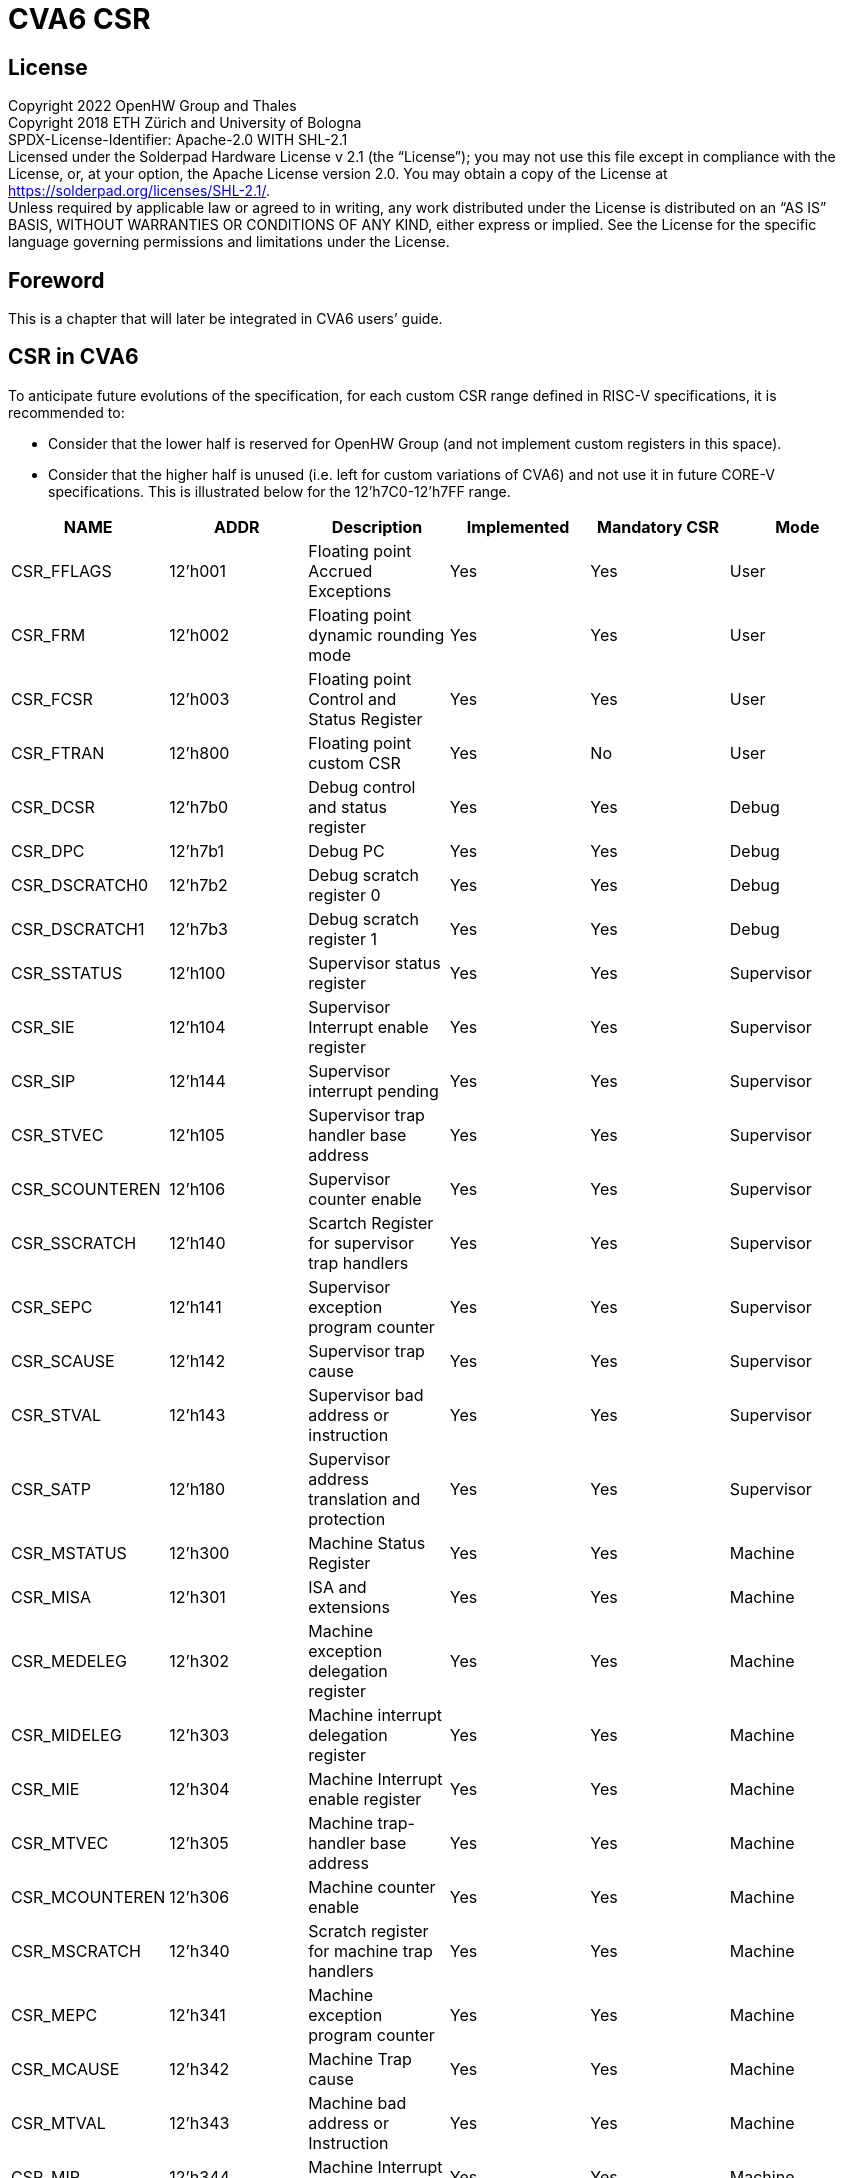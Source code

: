 = CVA6 CSR

== License

Copyright 2022 OpenHW Group and Thales +
Copyright 2018 ETH Zürich and University of Bologna +
SPDX-License-Identifier: Apache-2.0 WITH SHL-2.1 +
Licensed under the Solderpad Hardware License v 2.1 (the “License”); you may not use this file except in compliance with the License, or, at your option, the Apache License version 2.0. You may obtain a copy of the License at https://solderpad.org/licenses/SHL-2.1/[https://solderpad.org/licenses/SHL-2.1/].  +
Unless required by applicable law or agreed to in writing, any work distributed under the License is distributed on an “AS IS” BASIS, WITHOUT WARRANTIES OR CONDITIONS OF ANY KIND, either express or implied. See the License for the specific language governing permissions and limitations under the License.

== Foreword

This is a chapter that will later be integrated in CVA6 users’ guide.

== CSR in CVA6

To anticipate future evolutions of the specification, for each custom CSR range defined in RISC-V specifications, it is recommended to:

* Consider that the lower half is reserved for OpenHW Group (and not implement custom registers in this space).
* Consider that the higher half is unused (i.e. left for custom variations of CVA6) and not use it in future CORE-V specifications.
This is illustrated below for the 12'h7C0-12'h7FF range.
|===
|*NAME*|*ADDR*|*Description*|*Implemented*|*Mandatory CSR*|*Mode*

|CSR_FFLAGS|12’h001|Floating point Accrued Exceptions|Yes|Yes|User
|CSR_FRM|12’h002|Floating point dynamic rounding mode|Yes|Yes|User
|CSR_FCSR|12’h003|Floating point Control and Status Register|Yes|Yes|User
|CSR_FTRAN|12’h800|Floating point custom CSR|Yes|No|User
|CSR_DCSR|12'h7b0|Debug control and status register|Yes|Yes|Debug
|CSR_DPC|12'h7b1|Debug PC|Yes|Yes|Debug
|CSR_DSCRATCH0|12'h7b2|Debug scratch register 0|Yes|Yes|Debug
|CSR_DSCRATCH1|12'h7b3|Debug scratch register 1|Yes|Yes|Debug
|CSR_SSTATUS|12’h100|Supervisor status register|Yes|Yes|Supervisor
|CSR_SIE|12’h104|Supervisor Interrupt enable register|Yes|Yes|Supervisor
|CSR_SIP|12’h144|Supervisor interrupt pending|Yes|Yes|Supervisor
|CSR_STVEC|12’h105|Supervisor trap handler base address|Yes|Yes|Supervisor
|CSR_SCOUNTEREN|12’h106|Supervisor counter enable|Yes|Yes|Supervisor
|CSR_SSCRATCH|12’h140|Scartch Register for supervisor trap handlers|Yes|Yes|Supervisor
|CSR_SEPC|12’h141|Supervisor exception program counter|Yes|Yes|Supervisor
|CSR_SCAUSE|12’h142|Supervisor trap cause|Yes|Yes|Supervisor
|CSR_STVAL|12’h143|Supervisor bad address or instruction|Yes|Yes|Supervisor
|CSR_SATP|12’h180|Supervisor address translation and protection|Yes|Yes|Supervisor
|CSR_MSTATUS|12’h300|Machine Status Register|Yes|Yes|Machine
|CSR_MISA|12’h301|ISA and extensions|Yes|Yes|Machine
|CSR_MEDELEG|12’h302|Machine exception delegation register|Yes|Yes|Machine
|CSR_MIDELEG|12’h303|Machine interrupt delegation register|Yes|Yes|Machine
|CSR_MIE|12’h304|Machine Interrupt enable register|Yes|Yes|Machine
|CSR_MTVEC|12’h305|Machine trap-handler base address|Yes|Yes|Machine
|CSR_MCOUNTEREN|12’h306|Machine counter enable|Yes|Yes|Machine
|CSR_MSCRATCH|12’h340|Scratch register for machine trap handlers|Yes|Yes|Machine
|CSR_MEPC|12’h341|Machine exception program counter|Yes|Yes|Machine
|CSR_MCAUSE|12’h342|Machine Trap cause|Yes|Yes|Machine
|CSR_MTVAL|12’h343|Machine bad address or Instruction|Yes|Yes|Machine
|CSR_MIP|12’h344|Machine Interrupt Pending|Yes|Yes|Machine
|CSR_MVENDORID|12’hF11|Vendor ID|Yes|Yes|Machine
|CSR_MARCHID|12’hF12|Architecture ID|Yes|Yes|Machine
|CSR_MIMPID|12’hF13|Implementation ID|Yes|Yes|Machine
|CSR_MHARTID|12’hF14|Hardware Thread ID|Yes|Yes|Machine
|CSR_MCYCLE|12’hB00|Machine Cycle counter|Yes|Yes|Machine
|CSR_MCYCLE_H|12'hB80|Upper 32 bits of mcycle,RV32I only|*No*|Yes|Machine
|NA|12'hB01|NA|NA|NA|Machine
|CSR_MINSTRET|12’hB02|Machine Instruction retired counter|Yes|Yes|Machine
|CSR_MINSTRET_H|12'hB82|Upper 32 bits of minstret,RV32I only|*No*|Yes|Machine
|CSR_GPC1 [mhpmcounter3]|12'hB03|GPC1-Lower 32 bits|Yes|Yes|Machine
|CSR_GPC1H [mhpmcounter3h]|12'hB83|GPC1-Upper 32 bits|*No*|Yes|Machine
|CSR_GPC2 [mhpmcounter4]|12'hB04|GPC2-Lower 32 bits|Yes|Yes|Machine
|CSR_GPC2H [mhpmcounter4h]|12'hB84|GPC2-Upper 32 bits|*No*|Yes|Machine
|CSR_GPC3 [mhpmcounter5]|12'hB05|GPC3-Lower 32 bits|Yes|Yes|Machine
|CSR_GPC3H [mhpmcounter5h]|12'hB85|GPC3-Upper 32 bits|*No*|Yes|Machine
|CSR_GPC4 [mhpmcounter6]|12'hB06|GPC4-Lower 32 bits|Yes|Yes|Machine
|CSR_GPC4H [mhpmcounter6h]|12'hB86|GPC4-Upper 32 bits|*No*|Yes|Machine
|CSR_GPC5 [mhpmcounter7]|12'hB07|GPC5-Lower 32 bits|Yes|Yes|Machine
|CSR_GPC5H [mhpmcounter7h]|12'hB87|GPC5-Upper 32 bits|*No*|Yes|Machine
|CSR_GPC6 [mhpmcounter8]|12'hB08|GPC6-Lower 32 bits|Yes|Yes|Machine
|CSR_GPC6H [mhpmcounter8h]|12'hB88|GPC6-Upper 32 bits|*No*|Yes|Machine
|CSR_GPC1_PMES [mhpmevent3]|12'h323|Machine performance-monitoring event selector|*No*|Yes|Machine
|CSR_GPC2_PMES [mhpmevent4]|12'h324|Machine performance-monitoring event selector|*No*|Yes|Machine
|CSR_GPC3_PMES [mhpmevent5]|12'h325|Machine performance-monitoring event selector|*No*|Yes|Machine
|CSR_GPC4_PMES [mhpmevent6]|12'h326|Machine performance-monitoring event selector|*No*|Yes|Machine
|CSR_GPC5_PMES [mhpmevent7]|12'h327|Machine performance-monitoring event selector|*No*|Yes|Machine
|CSR_GPC6_PMES [mhpmevent8]|12'h328|Machine performance-monitoring event selector|*No*|Yes|Machine
|CSR_CYCLE|12’hC00|Cycle counter for RDCYCLE instruction|Yes|Yes|User
|CSR_CYCLE_H|12’hC80|Upper 32 bits RDCYCLE|*No*|Yes|User
|CSR_INSTRET|12’hC02|Instructions-retired counter for RDINSTRET instruction|Yes|Yes|User
|CSR_INSTRET_H|12’hC82|Upper 32 bits RDINSTRET|*No*|Yes|User
|CSR_ICACHE|*12'h7C0*|Custom Register to enable/disable for |Yes|Yes|Machine
|CSR_DCACHE|*12'h7C***1**|Custom Register to enable/disable for |Yes|Yes|Machine
|Reserved for OpenHW|*12'h7C2-12'h7DF*|Reserved for Future Use by OpenHW Group|No|No|Machine
|Empty Space|*12'h7E0-12'h7FF*|Unused|No|No|Machine
|CSR_PMPCFG0|12’h3A0|PMPC|Yes|Yes|Machine
|CSR_PMPCFG1|12’h3A1|PMPC|Yes|Yes|Machine
|CSR_PMPCFG2|12’h3A2|PMPC|Yes|Yes|Machine
|CSR_PMPCFG3|12’h3A3|PMPC|Yes|Yes|Machine
|CSR_PMPADDR0|12'h3B0|PMPAR|Yes|Yes|Machine
|CSR_PMPADDR1|12'h3B1|PMPAR|Yes|Yes|Machine
|CSR_PMPADDR2|12'h3B2|PMPAR|Yes|Yes|Machine
|CSR_PMPADDR3|12'h3B3|PMPAR|Yes|Yes|Machine
|CSR_PMPADDR4|12'h3B4|PMPAR|Yes|Yes|Machine
|CSR_PMPADDR5|12'h3B5|PMPAR|Yes|Yes|Machine
|CSR_PMPADDR6|12'h3B6|PMPAR|Yes|Yes|Machine
|CSR_PMPADDR7|12'h3B7|PMPAR|Yes|Yes|Machine
|CSR_PMPADDR8|12'h3B8|PMPAR|Yes|Yes|Machine
|CSR_PMPADDR9|12'h3B9|PMPAR|Yes|Yes|Machine
|CSR_PMPADDR10|12'h3BA|PMPAR|Yes|Yes|Machine
|CSR_PMPADDR11|12'h3BB|PMPAR|Yes|Yes|Machine
|CSR_PMPADDR12|12'h3BC|PMPAR|Yes|Yes|Machine
|CSR_PMPADDR13|12'h3BD|PMPAR|Yes|Yes|Machine
|CSR_PMPADDR14|12'h3BE|PMPAR|Yes|Yes|Machine
|CSR_PMPADDR15|12'h3BF|PMPAR|Yes|Yes|Machine
|===

